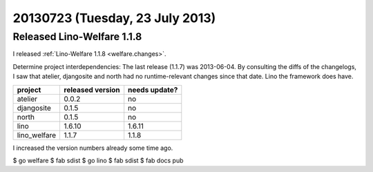 ================================
20130723 (Tuesday, 23 July 2013)
================================

Released Lino-Welfare 1.1.8
===========================

I released :ref:`Lino-Welfare 1.1.8 <welfare.changes>`.

Determine project interdependencies:
The last release (1.1.7) was 2013-06-04.
By consulting the diffs of the changelogs, I saw that 
atelier, djangosite and north had no 
runtime-relevant changes since that date.
Lino the framework does have.

============ ================ =============
project      released version needs update?
============ ================ =============
atelier      0.0.2            no
djangosite   0.1.5            no 
north        0.1.5            no
lino         1.6.10           1.6.11
lino_welfare 1.1.7            1.1.8
============ ================ =============

I increased the version numbers already some time ago.

$ go welfare
$ fab sdist
$ go lino
$ fab sdist
$ fab docs pub


